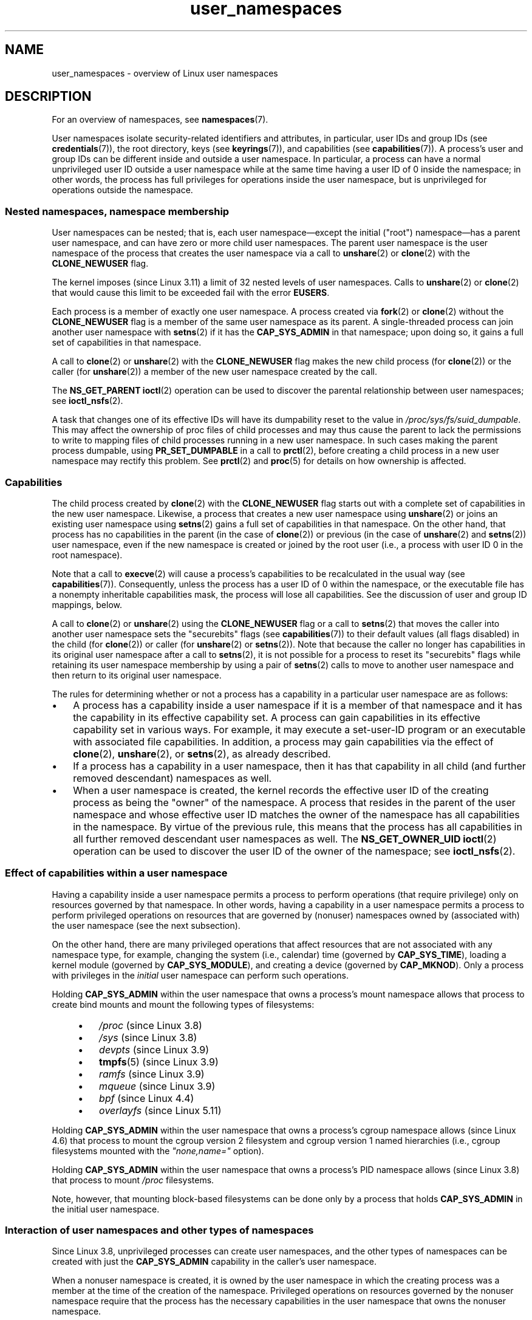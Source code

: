 .\" Copyright (c) 2013, 2014 by Michael Kerrisk <mtk.manpages@gmail.com>
.\" and Copyright (c) 2012, 2014 by Eric W. Biederman <ebiederm@xmission.com>
.\"
.\" SPDX-License-Identifier: Linux-man-pages-copyleft
.\"
.TH user_namespaces 7 (date) "Linux man-pages (unreleased)"
.SH NAME
user_namespaces \- overview of Linux user namespaces
.SH DESCRIPTION
For an overview of namespaces, see
.BR namespaces (7).
.P
User namespaces isolate security-related identifiers and attributes,
in particular,
user IDs and group IDs (see
.BR credentials (7)),
the root directory,
keys (see
.BR keyrings (7)),
.\" FIXME: This page says very little about the interaction
.\" of user namespaces and keys. Add something on this topic.
and capabilities (see
.BR capabilities (7)).
A process's user and group IDs can be different
inside and outside a user namespace.
In particular,
a process can have a normal unprivileged user ID outside a user namespace
while at the same time having a user ID of 0 inside the namespace;
in other words,
the process has full privileges for operations inside the user namespace,
but is unprivileged for operations outside the namespace.
.\"
.\" ============================================================
.\"
.SS Nested namespaces, namespace membership
User namespaces can be nested;
that is, each user namespace\[em]except the initial ("root")
namespace\[em]has a parent user namespace,
and can have zero or more child user namespaces.
The parent user namespace is the user namespace
of the process that creates the user namespace via a call to
.BR unshare (2)
or
.BR clone (2)
with the
.B CLONE_NEWUSER
flag.
.P
The kernel imposes (since Linux 3.11) a limit of 32 nested levels of
.\" commit 8742f229b635bf1c1c84a3dfe5e47c814c20b5c8
user namespaces.
.\" FIXME Explain the rationale for this limit. (What is the rationale?)
Calls to
.BR unshare (2)
or
.BR clone (2)
that would cause this limit to be exceeded fail with the error
.BR EUSERS .
.P
Each process is a member of exactly one user namespace.
A process created via
.BR fork (2)
or
.BR clone (2)
without the
.B CLONE_NEWUSER
flag is a member of the same user namespace as its parent.
A single-threaded process can join another user namespace with
.BR setns (2)
if it has the
.B CAP_SYS_ADMIN
in that namespace;
upon doing so, it gains a full set of capabilities in that namespace.
.P
A call to
.BR clone (2)
or
.BR unshare (2)
with the
.B CLONE_NEWUSER
flag makes the new child process (for
.BR clone (2))
or the caller (for
.BR unshare (2))
a member of the new user namespace created by the call.
.P
The
.B NS_GET_PARENT
.BR ioctl (2)
operation can be used to discover the parental relationship
between user namespaces; see
.BR ioctl_nsfs (2).
.P
A task that changes one of its effective IDs
will have its dumpability reset to the value in
.IR /proc/sys/fs/suid_dumpable .
This may affect the ownership of proc files of child processes
and may thus cause the parent to lack the permissions
to write to mapping files of child processes running in a new user namespace.
In such cases making the parent process dumpable, using
.B PR_SET_DUMPABLE
in a call to
.BR prctl (2),
before creating a child process in a new user namespace
may rectify this problem.
See
.BR prctl (2)
and
.BR proc (5)
for details on how ownership is affected.
.\"
.\" ============================================================
.\"
.SS Capabilities
The child process created by
.BR clone (2)
with the
.B CLONE_NEWUSER
flag starts out with a complete set
of capabilities in the new user namespace.
Likewise, a process that creates a new user namespace using
.BR unshare (2)
or joins an existing user namespace using
.BR setns (2)
gains a full set of capabilities in that namespace.
On the other hand,
that process has no capabilities in the parent (in the case of
.BR clone (2))
or previous (in the case of
.BR unshare (2)
and
.BR setns (2))
user namespace,
even if the new namespace is created or joined by the root user
(i.e., a process with user ID 0 in the root namespace).
.P
Note that a call to
.BR execve (2)
will cause a process's capabilities to be recalculated in the usual way (see
.BR capabilities (7)).
Consequently,
unless the process has a user ID of 0 within the namespace,
or the executable file has a nonempty inheritable capabilities mask,
the process will lose all capabilities.
See the discussion of user and group ID mappings, below.
.P
A call to
.BR clone (2)
or
.BR unshare (2)
using the
.B CLONE_NEWUSER
flag
or a call to
.BR setns (2)
that moves the caller into another user namespace
sets the "securebits" flags
(see
.BR capabilities (7))
to their default values (all flags disabled) in the child (for
.BR clone (2))
or caller (for
.BR unshare (2)
or
.BR setns (2)).
Note that because the caller no longer has capabilities
in its original user namespace after a call to
.BR setns (2),
it is not possible for a process to reset its "securebits" flags while
retaining its user namespace membership by using a pair of
.BR setns (2)
calls to move to another user namespace and then return to
its original user namespace.
.P
The rules for determining whether or not a process has a capability
in a particular user namespace are as follows:
.IP \[bu] 3
A process has a capability inside a user namespace
if it is a member of that namespace and
it has the capability in its effective capability set.
A process can gain capabilities in its effective capability
set in various ways.
For example, it may execute a set-user-ID program or an
executable with associated file capabilities.
In addition,
a process may gain capabilities via the effect of
.BR clone (2),
.BR unshare (2),
or
.BR setns (2),
as already described.
.\" In the 3.8 sources, see security/commoncap.c::cap_capable():
.IP \[bu]
If a process has a capability in a user namespace,
then it has that capability in all child (and further removed descendant)
namespaces as well.
.IP \[bu]
.\" * The owner of the user namespace in the parent of the
.\" * user namespace has all caps.
When a user namespace is created, the kernel records the effective
user ID of the creating process as being the "owner" of the namespace.
.\" (and likewise associates the effective group ID of the creating process
.\" with the namespace).
A process that resides
in the parent of the user namespace
.\" See kernel commit 520d9eabce18edfef76a60b7b839d54facafe1f9 for a fix
.\" on this point
and whose effective user ID matches the owner of the namespace
has all capabilities in the namespace.
.\"     This includes the case where the process executes a set-user-ID
.\"     program that confers the effective UID of the creator of the namespace.
By virtue of the previous rule,
this means that the process has all capabilities in all
further removed descendant user namespaces as well.
The
.B NS_GET_OWNER_UID
.BR ioctl (2)
operation can be used to discover the user ID of the owner of the namespace;
see
.BR ioctl_nsfs (2).
.\"
.\" ============================================================
.\"
.SS Effect of capabilities within a user namespace
Having a capability inside a user namespace
permits a process to perform operations (that require privilege)
only on resources governed by that namespace.
In other words, having a capability in a user namespace permits a process
to perform privileged operations on resources that are governed by (nonuser)
namespaces owned by (associated with) the user namespace
(see the next subsection).
.P
On the other hand, there are many privileged operations that affect
resources that are not associated with any namespace type,
for example, changing the system (i.e., calendar) time (governed by
.BR CAP_SYS_TIME ),
loading a kernel module (governed by
.BR CAP_SYS_MODULE ),
and creating a device (governed by
.BR CAP_MKNOD ).
Only a process with privileges in the
.I initial
user namespace can perform such operations.
.P
Holding
.B CAP_SYS_ADMIN
within the user namespace that owns a process's mount namespace
allows that process to create bind mounts
and mount the following types of filesystems:
.\" fs_flags = FS_USERNS_MOUNT in kernel sources
.P
.RS 4
.PD 0
.IP \[bu] 3
.I /proc
(since Linux 3.8)
.IP \[bu]
.I /sys
(since Linux 3.8)
.IP \[bu]
.I devpts
(since Linux 3.9)
.IP \[bu]
.BR tmpfs (5)
(since Linux 3.9)
.IP \[bu]
.I ramfs
(since Linux 3.9)
.IP \[bu]
.I mqueue
(since Linux 3.9)
.IP \[bu]
.I bpf
.\" commit b2197755b2633e164a439682fb05a9b5ea48f706
(since Linux 4.4)
.IP \[bu]
.I overlayfs
.\" commit 92dbc9dedccb9759c7f9f2f0ae6242396376988f
.\" commit 4cb2c00c43b3fe88b32f29df4f76da1b92c33224
(since Linux 5.11)
.PD
.RE
.P
Holding
.B CAP_SYS_ADMIN
within the user namespace that owns a process's cgroup namespace
allows (since Linux 4.6)
that process to mount the cgroup version 2 filesystem and
cgroup version 1 named hierarchies
(i.e., cgroup filesystems mounted with the
.I \[dq]none,name=\[dq]
option).
.P
Holding
.B CAP_SYS_ADMIN
within the user namespace that owns a process's PID namespace
allows (since Linux 3.8)
that process to mount
.I /proc
filesystems.
.P
Note, however, that mounting block-based filesystems can be done
only by a process that holds
.B CAP_SYS_ADMIN
in the initial user namespace.
.\"
.\" ============================================================
.\"
.SS Interaction of user namespaces and other types of namespaces
Since Linux 3.8,
unprivileged processes can create user namespaces,
and the other types of namespaces can be created with just the
.B CAP_SYS_ADMIN
capability in the caller's user namespace.
.P
When a nonuser namespace is created,
it is owned by the user namespace in which the creating process
was a member at the time of the creation of the namespace.
Privileged operations on resources governed by the nonuser namespace
require that the process has the necessary capabilities
in the user namespace that owns the nonuser namespace.
.P
If
.B CLONE_NEWUSER
is specified along with other
.B CLONE_NEW*
flags in a single
.BR clone (2)
or
.BR unshare (2)
call, the user namespace is guaranteed to be created first,
giving the child
.RB ( clone (2))
or caller
.RB ( unshare (2))
privileges over the remaining namespaces created by the call.
Thus, it is possible for an unprivileged caller to specify this combination
of flags.
.P
When a new namespace (other than a user namespace) is created via
.BR clone (2)
or
.BR unshare (2),
the kernel records the user namespace of the creating process as the owner of
the new namespace.
(This association can't be changed.)
When a process in the new namespace subsequently performs
privileged operations that operate on global
resources isolated by the namespace,
the permission checks are performed according to the process's capabilities
in the user namespace that the kernel associated with the new namespace.
For example, suppose that a process attempts to change the hostname
.RB ( sethostname (2)),
a resource governed by the UTS namespace.
In this case,
the kernel will determine which user namespace owns
the process's UTS namespace, and check whether the process has the
required capability
.RB ( CAP_SYS_ADMIN )
in that user namespace.
.P
The
.B NS_GET_USERNS
.BR ioctl (2)
operation can be used to discover the user namespace
that owns a nonuser namespace; see
.BR ioctl_nsfs (2).
.\"
.\" ============================================================
.\"
.SS User and group ID mappings: uid_map and gid_map
When a user namespace is created,
it starts out without a mapping of user IDs (group IDs)
to the parent user namespace.
The
.IR /proc/ pid /uid_map
and
.IR /proc/ pid /gid_map
files (available since Linux 3.5)
.\" commit 22d917d80e842829d0ca0a561967d728eb1d6303
expose the mappings for user and group IDs
inside the user namespace for the process
.IR pid .
These files can be read to view the mappings in a user namespace and
written to (once) to define the mappings.
.P
The description in the following paragraphs explains the details for
.IR uid_map ;
.I gid_map
is exactly the same,
but each instance of "user ID" is replaced by "group ID".
.P
The
.I uid_map
file exposes the mapping of user IDs from the user namespace
of the process
.I pid
to the user namespace of the process that opened
.I uid_map
(but see a qualification to this point below).
In other words, processes that are in different user namespaces
will potentially see different values when reading from a particular
.I uid_map
file, depending on the user ID mappings for the user namespaces
of the reading processes.
.P
Each line in the
.I uid_map
file specifies a 1-to-1 mapping of a range of contiguous
user IDs between two user namespaces.
(When a user namespace is first created, this file is empty.)
The specification in each line takes the form of
three numbers delimited by white space.
The first two numbers specify the starting user ID in
each of the two user namespaces.
The third number specifies the size of the mapped range.
In detail, the fields are interpreted as follows:
.IP (1) 5
The start of the range of user IDs in
the user namespace of the process
.IR pid .
.IP (2)
The start of the range of user
IDs to which the user IDs specified by field one map.
How field two is interpreted depends on whether the process that opened
.I uid_map
and the process
.I pid
are in the same user namespace, as follows:
.RS
.IP (a) 5
If the two processes are in different user namespaces:
field two is the start of a range of
user IDs in the user namespace of the process that opened
.IR uid_map .
.IP (b)
If the two processes are in the same user namespace:
field two is the start of the range of
user IDs in the parent user namespace of the process
.IR pid .
This case enables the opener of
.I uid_map
(the common case here is opening
.IR /proc/self/uid_map )
to see the mapping of user IDs into the user namespace of the process
that created this user namespace.
.RE
.IP (3)
The size of the range of user IDs that is mapped between the two
user namespaces.
.P
System calls that return user IDs (group IDs)\[em]for example,
.BR getuid (2),
.BR getgid (2),
and the credential fields in the structure returned by
.BR stat (2)\[em]return
the user ID (group ID) mapped into the caller's user namespace.
.P
When a process accesses a file, its user and group IDs
are mapped into the initial user namespace for the purpose of permission
checking and assigning IDs when creating a file.
When a process retrieves file user and group IDs via
.BR stat (2),
the IDs are mapped in the opposite direction,
to produce values relative to the process user and group ID mappings.
.P
The initial user namespace has no parent namespace,
but, for consistency, the kernel provides dummy user and group
ID mapping files for this namespace.
Looking at the
.I uid_map
file
.RI ( gid_map
is the same) from a shell in the initial namespace shows:
.P
.in +4n
.EX
.RB $ " cat /proc/$$/uid_map" ;
         0          0 4294967295
.EE
.in
.P
This mapping tells us
that the range starting at user ID 0 in this namespace
maps to a range starting at 0 in the (nonexistent) parent namespace,
and the size of the range is the largest 32-bit unsigned integer.
This leaves 4294967295 (the 32-bit signed \-1 value) unmapped.
This is deliberate:
.I (uid_t)\~\-1
is used in several interfaces (e.g.,
.BR setreuid (2))
as a way to specify "no user ID".
Leaving
.I (uid_t)\~\-1
unmapped and unusable guarantees that there will be no
confusion when using these interfaces.
.\"
.\" ============================================================
.\"
.SS Defining user and group ID mappings: writing to uid_map and gid_map
After the creation of a new user namespace, the
.I uid_map
file of
.I one
of the processes in the namespace may be written to
.I once
to define the mapping of user IDs in the new user namespace.
An attempt to write more than once to a
.I uid_map
file in a user namespace fails with the error
.BR EPERM .
Similar rules apply for
.I gid_map
files.
.P
The lines written to
.I uid_map
.RI ( gid_map )
must conform to the following validity rules:
.IP \[bu] 3
The three fields must be valid numbers,
and the last field must be greater than 0.
.IP \[bu]
Lines are terminated by newline characters.
.IP \[bu]
There is a limit on the number of lines in the file.
In Linux 4.14 and earlier, this limit was (arbitrarily)
.\" 5*12-byte records could fit in a 64B cache line
set at 5 lines.
Since Linux 4.15,
.\" commit 6397fac4915ab3002dc15aae751455da1a852f25
the limit is 340 lines.
In addition, the number of bytes written to
the file must be less than the system page size,
and the write must be performed at the start of the file (i.e.,
.BR lseek (2)
and
.BR pwrite (2)
can't be used to write to nonzero offsets in the file).
.IP \[bu]
The range of user IDs (group IDs)
specified in each line cannot overlap with the ranges
in any other lines.
In the initial implementation (Linux 3.8), this requirement was
satisfied by a simplistic implementation that imposed the further
requirement that
the values in both field 1 and field 2 of successive lines must be
in ascending numerical order,
which prevented some otherwise valid maps from being created.
Linux 3.9 and later
.\" commit 0bd14b4fd72afd5df41e9fd59f356740f22fceba
fix this limitation, allowing any valid set of nonoverlapping maps.
.IP \[bu]
At least one line must be written to the file.
.P
Writes that violate the above rules fail with the error
.BR EINVAL .
.P
In order for a process to write to the
.IR /proc/ pid /uid_map
.RI ( /proc/ pid /gid_map )
file, all of the following permission requirements must be met:
.IP \[bu] 3
The writing process must have the
.B CAP_SETUID
.RB ( CAP_SETGID )
capability in the user namespace of the process
.IR pid .
.IP \[bu]
The writing process must either be in the user namespace of the process
.I pid
or be in the parent user namespace of the process
.IR pid .
.IP \[bu]
The mapped user IDs (group IDs) must in turn have a mapping
in the parent user namespace.
.IP \[bu]
If updating
.IR /proc/ pid /uid_map
to create a mapping that maps UID 0 in the parent namespace,
then one of the following must be true:
.RS
.IP (a) 5
if writing process is in the parent user namespace,
then it must have the
.B CAP_SETFCAP
capability in that user namespace; or
.IP (b)
if the writing process is in the child user namespace,
then the process that created the user namespace must have had the
.B CAP_SETFCAP
capability when the namespace was created.
.RE
.IP
This rule has been in place since
.\" commit db2e718a47984b9d71ed890eb2ea36ecf150de18
Linux 5.12.
It eliminates an earlier security bug whereby
a UID 0 process that lacks the
.B CAP_SETFCAP
capability,
which is needed to create a binary with namespaced file capabilities
(as described in
.BR capabilities (7)),
could nevertheless create such a binary,
by the following steps:
.RS
.IP (1) 5
Create a new user namespace with the identity mapping
(i.e., UID 0 in the new user namespace maps to UID 0 in the parent namespace),
so that UID 0 in both namespaces is equivalent to the same root user ID.
.IP (2)
Since the child process has the
.B CAP_SETFCAP
capability, it could create a binary with namespaced file capabilities
that would then be effective in the parent user namespace
(because the root user IDs are the same in the two namespaces).
.RE
.IP \[bu]
One of the following two cases applies:
.RS
.IP (a) 5
.I Either
the writing process has the
.B CAP_SETUID
.RB ( CAP_SETGID )
capability in the
.I parent
user namespace.
.RS
.IP \[bu] 3
No further restrictions apply:
the process can make mappings to arbitrary user IDs (group IDs)
in the parent user namespace.
.RE
.IP (b)
.I Or
otherwise all of the following restrictions apply:
.RS
.IP \[bu] 3
The data written to
.I uid_map
.RI ( gid_map )
must consist of a single line that maps
the writing process's effective user ID
(group ID) in the parent user namespace to a user ID (group ID)
in the user namespace.
.IP \[bu]
The writing process must have the same effective user ID as the process
that created the user namespace.
.IP \[bu]
In the case of
.IR gid_map ,
use of the
.BR setgroups (2)
system call must first be denied by writing
.RI \[dq] deny \[dq]
to the
.IR /proc/ pid /setgroups
file (see below) before writing to
.IR gid_map .
.RE
.RE
.P
Writes that violate the above rules fail with the error
.BR EPERM .
.\"
.\" ============================================================
.\"
.SS Project ID mappings: projid_map
Similarly to user and group ID mappings,
it is possible to create project ID mappings for a user namespace.
(Project IDs are used for disk quotas; see
.BR setquota (8)
and
.BR quotactl (2).)
.P
Project ID mappings are defined by writing to the
.IR /proc/ pid /projid_map
file (present since
.\" commit f76d207a66c3a53defea67e7d36c3eb1b7d6d61d
Linux 3.7).
.P
The validity rules for writing to the
.IR /proc/ pid /projid_map
file are as for writing to the
.I uid_map
file; violation of these rules causes
.BR write (2)
to fail with the error
.BR EINVAL .
.P
The permission rules for writing to the
.IR /proc/ pid /projid_map
file are as follows:
.IP \[bu] 3
The writing process must either be in the user namespace of the process
.I pid
or be in the parent user namespace of the process
.IR pid .
.IP \[bu]
The mapped project IDs must in turn have a mapping
in the parent user namespace.
.P
Violation of these rules causes
.BR write (2)
to fail with the error
.BR EPERM .
.\"
.\" ============================================================
.\"
.SS Interaction with system calls that change process UIDs or GIDs
In a user namespace where the
.I uid_map
file has not been written, the system calls that change user IDs will fail.
Similarly, if the
.I gid_map
file has not been written, the system calls that change group IDs will fail.
After the
.I uid_map
and
.I gid_map
files have been written, only the mapped values may be used in
system calls that change user and group IDs.
.P
For user IDs, the relevant system calls include
.BR setuid (2),
.BR setfsuid (2),
.BR setreuid (2),
and
.BR setresuid (2).
For group IDs, the relevant system calls include
.BR setgid (2),
.BR setfsgid (2),
.BR setregid (2),
.BR setresgid (2),
and
.BR setgroups (2).
.P
Writing
.RI \[dq] deny \[dq]
to the
.IR /proc/ pid /setgroups
file before writing to
.IR /proc/ pid /gid_map
.\" Things changed in Linux 3.19
.\" commit 9cc46516ddf497ea16e8d7cb986ae03a0f6b92f8
.\" commit 66d2f338ee4c449396b6f99f5e75cd18eb6df272
.\" http://lwn.net/Articles/626665/
will permanently disable
.BR setgroups (2)
in a user namespace and allow writing to
.IR /proc/ pid /gid_map
without having the
.B CAP_SETGID
capability in the parent user namespace.
.\"
.\" ============================================================
.\"
.SS The \f[I]/proc/\f[]pid\f[I]/setgroups\f[] file
.\"
.\" commit 9cc46516ddf497ea16e8d7cb986ae03a0f6b92f8
.\" commit 66d2f338ee4c449396b6f99f5e75cd18eb6df272
.\" http://lwn.net/Articles/626665/
.\" http://web.nvd.nist.gov/view/vuln/detail?vulnId=CVE-2014-8989
.\"
The
.IR /proc/ pid /setgroups
file displays the string
.RI \[dq] allow \[dq]
if processes in the user namespace that contains the process
.I pid
are permitted to employ the
.BR setgroups (2)
system call; it displays
.RI \[dq] deny \[dq]
if
.BR setgroups (2)
is not permitted in that user namespace.
Note that regardless of the value in the
.IR /proc/ pid /setgroups
file (and regardless of the process's capabilities), calls to
.BR setgroups (2)
are also not permitted if
.IR /proc/ pid /gid_map
has not yet been set.
.P
A privileged process (one with the
.B CAP_SYS_ADMIN
capability in the namespace) may write either of the strings
.RI \[dq] allow \[dq]
or
.RI \[dq] deny \[dq]
to this file
.I before
writing a group ID mapping
for this user namespace to the file
.IR /proc/ pid /gid_map .
Writing the string
.RI \[dq] deny \[dq]
prevents any process in the user namespace from employing
.BR setgroups (2).
.P
The essence of the restrictions described in the preceding
paragraph is that it is permitted to write to
.IR /proc/ pid /setgroups
only so long as calling
.BR setgroups (2)
is disallowed because
.IR /proc/ pid /gid_map
has not been set.
This ensures that a process cannot transition from a state where
.BR setgroups (2)
is allowed to a state where
.BR setgroups (2)
is denied;
a process can transition only from
.BR setgroups (2)
being disallowed to
.BR setgroups (2)
being allowed.
.P
The default value of this file in the initial user namespace is
.RI \[dq] allow \[dq].
.P
Once
.IR /proc/ pid /gid_map
has been written to
(which has the effect of enabling
.BR setgroups (2)
in the user namespace),
it is no longer possible to disallow
.BR setgroups (2)
by writing
.RI \[dq] deny \[dq]
to
.IR /proc/ pid /setgroups
(the write fails with the error
.BR EPERM ).
.P
A child user namespace inherits the
.IR /proc/ pid /setgroups
setting from its parent.
.P
If the
.I setgroups
file has the value
.RI \[dq] deny \[dq],
then the
.BR setgroups (2)
system call can't subsequently be reenabled (by writing
.RI \[dq] allow \[dq]
to the file) in this user namespace.
(Attempts to do so fail with the error
.BR EPERM .)
This restriction also propagates down to all child user namespaces of
this user namespace.
.P
The
.IR /proc/ pid /setgroups
file was added in Linux 3.19,
but was backported to many earlier stable kernel series,
because it addresses a security issue.
The issue concerned files with permissions such as "rwx\-\-\-rwx".
Such files give fewer permissions to "group" than they do to "other".
This means that dropping groups using
.BR setgroups (2)
might allow a process file access that it did not formerly have.
Before the existence of user namespaces this was not a concern,
since only a privileged process (one with the
.B CAP_SETGID
capability) could call
.BR setgroups (2).
However, with the introduction of user namespaces,
it became possible for an unprivileged process to create
a new namespace in which the user had all privileges.
This then allowed formerly unprivileged
users to drop groups and thus gain file access
that they did not previously have.
The
.IR /proc/ pid /setgroups
file was added to address this security issue,
by denying any pathway for an unprivileged process to drop groups with
.BR setgroups (2).
.\"
.\" /proc/PID/setgroups
.\"	[allow == setgroups() is allowed, "deny" == setgroups() is disallowed]
.\"	* Can write if have CAP_SYS_ADMIN in NS
.\"	* Must write BEFORE writing to /proc/PID/gid_map
.\"
.\" setgroups()
.\"	* Must already have written to gid_map
.\"	* /proc/PID/setgroups must be "allow"
.\"
.\" /proc/PID/gid_map -- writing
.\"	* Must already have written "deny" to /proc/PID/setgroups
.\"
.\" ============================================================
.\"
.SS Unmapped user and group IDs
There are various places where an unmapped user ID (group ID)
may be exposed to user space.
For example, the first process in a new user namespace may call
.BR getuid (2)
before a user ID mapping has been defined for the namespace.
In most such cases, an unmapped user ID is converted
.\" from_kuid_munged(), from_kgid_munged()
to the overflow user ID (group ID);
the default value for the overflow user ID (group ID) is 65534.
See the descriptions of
.I /proc/sys/kernel/overflowuid
and
.I /proc/sys/kernel/overflowgid
in
.BR proc (5).
.P
The cases where unmapped IDs are mapped in this fashion include
system calls that return user IDs
.RB ( getuid (2),
.BR getgid (2),
and similar),
credentials passed over a UNIX domain socket,
.\" also SO_PEERCRED
credentials returned by
.BR stat (2),
.BR waitid (2),
and the System V IPC "ctl"
.B IPC_STAT
operations,
credentials exposed by
.IR /proc/ pid /status
and the files in
.IR /proc/sysvipc/* ,
credentials returned via the
.I si_uid
field in the
.I siginfo_t
received with a signal (see
.BR sigaction (2)),
credentials written to the process accounting file (see
.BR acct (5)),
and credentials returned with POSIX message queue notifications (see
.BR mq_notify (3)).
.P
There is one notable case where unmapped user and group IDs are
.I not
.\" from_kuid(), from_kgid()
.\" Also F_GETOWNER_UIDS is an exception
converted to the corresponding overflow ID value.
When viewing a
.I uid_map
or
.I gid_map
file in which there is no mapping for the second field,
that field is displayed as 4294967295 (\-1 as an unsigned integer).
.\"
.\" ============================================================
.\"
.SS Accessing files
In order to determine permissions when an unprivileged process accesses a file,
the process credentials (UID, GID) and the file credentials
are in effect mapped back to what they would be in
the initial user namespace and then compared to determine
the permissions that the process has on the file.
The same is also true of other objects that employ the credentials plus
permissions mask accessibility model, such as System V IPC objects.
.\"
.\" ============================================================
.\"
.SS Operation of file-related capabilities
Certain capabilities allow a process to bypass various
kernel-enforced restrictions when performing operations on
files owned by other users or groups.
These capabilities are:
.BR CAP_CHOWN ,
.BR CAP_DAC_OVERRIDE ,
.BR CAP_DAC_READ_SEARCH ,
.BR CAP_FOWNER ,
and
.BR CAP_FSETID .
.P
Within a user namespace,
these capabilities allow a process to bypass the rules
if the process has the relevant capability over the file,
meaning that:
.IP \[bu] 3
the process has the relevant effective capability in its user namespace; and
.IP \[bu]
the file's user ID and group ID both have valid mappings
in the user namespace.
.P
The
.B CAP_FOWNER
capability is treated somewhat exceptionally:
.\" These are the checks performed by the kernel function
.\" inode_owner_or_capable(). There is one exception to the exception:
.\" overriding the directory sticky permission bit requires that
.\" the file has a valid mapping for both its UID and GID.
it allows a process to bypass the corresponding rules so long as
at least the file's user ID has a mapping in the user namespace
(i.e., the file's group ID does not need to have a valid mapping).
.\"
.\" ============================================================
.\"
.SS Set-user-ID and set-group-ID programs
When a process inside a user namespace executes
a set-user-ID (set-group-ID) program,
the process's effective user (group) ID inside the namespace is changed
to whatever value is mapped for the user (group) ID of the file.
However, if either the user
.I or
the group ID of the file has no mapping inside the namespace,
the set-user-ID (set-group-ID) bit is silently ignored:
the new program is executed,
but the process's effective user (group) ID is left unchanged.
(This mirrors the semantics of executing a set-user-ID or set-group-ID
program that resides on a filesystem that was mounted with the
.B MS_NOSUID
flag, as described in
.BR mount (2).)
.\"
.\" ============================================================
.\"
.SS Miscellaneous
When a process's user and group IDs are passed over a UNIX domain socket
to a process in a different user namespace (see the description of
.B SCM_CREDENTIALS
in
.BR unix (7)),
they are translated into the corresponding values as per the
receiving process's user and group ID mappings.
.\"
.SH STANDARDS
Linux.
.\"
.SH NOTES
Over the years, there have been a lot of features that have been added
to the Linux kernel that have been made available only to privileged users
because of their potential to confuse set-user-ID-root applications.
In general, it becomes safe to allow the root user in a user namespace to
use those features because it is impossible, while in a user namespace,
to gain more privilege than the root user of a user namespace has.
.\"
.\" ============================================================
.\"
.SS Global root
The term "global root" is sometimes used as a shorthand for
user ID 0 in the initial user namespace.
.\"
.\" ============================================================
.\"
.SS Availability
Use of user namespaces requires a kernel that is configured with the
.B CONFIG_USER_NS
option.
User namespaces require support in a range of subsystems across
the kernel.
When an unsupported subsystem is configured into the kernel,
it is not possible to configure user namespaces support.
.P
As at Linux 3.8, most relevant subsystems supported user namespaces,
but a number of filesystems did not have the infrastructure needed
to map user and group IDs between user namespaces.
Linux 3.9 added the required infrastructure support for many of
the remaining unsupported filesystems
(Plan 9 (9P), Andrew File System (AFS), Ceph, CIFS, CODA, NFS, and OCFS2).
Linux 3.12 added support for the last of the unsupported major filesystems,
.\" commit d6970d4b726cea6d7a9bc4120814f95c09571fc3
XFS.
.\"
.SH EXAMPLES
The program below is designed to allow experimenting with
user namespaces, as well as other types of namespaces.
It creates namespaces as specified by command-line options and then executes
a command inside those namespaces.
The comments and
.IR usage ()
function inside the program provide a full explanation of the program.
The following shell session demonstrates its use.
.P
First, we look at the run-time environment:
.P
.in +4n
.EX
.RB $ " uname \-rs" ";     # Need Linux 3.8 or later"
Linux 3.8.0
.RB $ " id \-u" ";         # Running as unprivileged user"
1000
.RB $ " id \-g" ;
1000
.EE
.in
.P
Now start a new shell in new user
.RI ( \-U ),
mount
.RI ( \-m ),
and PID
.RI ( \-p )
namespaces, with user ID
.RI ( \-M )
and group ID
.RI ( \-G )
1000 mapped to 0 inside the user namespace:
.P
.in +4n
.EX
.RB $ " ./userns_child_exec \-p \-m \-U \-M \[aq]0 1000 1\[aq] \-G \[aq]0 1000 1\[aq] bash" ;
.EE
.in
.P
The shell has PID 1, because it is the first process in the new
PID namespace:
.P
.in +4n
.EX
.RB bash$ " echo $$" ;
1
.EE
.in
.P
Mounting a new
.I /proc
filesystem and listing all of the processes visible
in the new PID namespace shows that the shell can't see
any processes outside the PID namespace:
.P
.in +4n
.EX
.RB bash$ " mount \-t proc proc /proc" ;
.RB bash$ " ps ax" ;
  PID TTY      STAT   TIME COMMAND
    1 pts/3    S      0:00 bash
   22 pts/3    R+     0:00 ps ax
.EE
.in
.P
Inside the user namespace, the shell has user and group ID 0,
and a full set of permitted and effective capabilities:
.P
.in +4n
.EX
.RB bash$ " cat /proc/$$/status | egrep \[aq]\[ha][UG]id\[aq]" ;
Uid:	0	0	0	0
Gid:	0	0	0	0
.RB bash$ " cat /proc/$$/status | egrep \[aq]\[ha]Cap(Prm|Inh|Eff)\[aq]" ;
CapInh:	0000000000000000
CapPrm:	0000001fffffffff
CapEff:	0000001fffffffff
.EE
.in
.SS Program source
\&
.EX
/* userns_child_exec.c
\&
   Licensed under GNU General Public License v2 or later
\&
   Create a child process that executes a shell command in new
   namespace(s); allow UID and GID mappings to be specified when
   creating a user namespace.
*/
#define _GNU_SOURCE
#include <err.h>
#include <sched.h>
#include <unistd.h>
#include <stdint.h>
#include <stdlib.h>
#include <sys/wait.h>
#include <signal.h>
#include <fcntl.h>
#include <stdio.h>
#include <string.h>
#include <limits.h>
#include <errno.h>
\&
struct child_args {
    char **argv;        /* Command to be executed by child, with args */
    int    pipe_fd[2];  /* Pipe used to synchronize parent and child */
};
\&
static int verbose;
\&
static void
usage(char *pname)
{
    fprintf(stderr, "Usage: %s [options] cmd [arg...]\[rs]n\[rs]n", pname);
    fprintf(stderr, "Create a child process that executes a shell "
            "command in a new user namespace,\[rs]n"
            "and possibly also other new namespace(s).\[rs]n\[rs]n");
    fprintf(stderr, "Options can be:\[rs]n\[rs]n");
#define fpe(str) fprintf(stderr, "    %s", str);
    fpe("\-i          New IPC namespace\[rs]n");
    fpe("\-m          New mount namespace\[rs]n");
    fpe("\-n          New network namespace\[rs]n");
    fpe("\-p          New PID namespace\[rs]n");
    fpe("\-u          New UTS namespace\[rs]n");
    fpe("\-U          New user namespace\[rs]n");
    fpe("\-M uid_map  Specify UID map for user namespace\[rs]n");
    fpe("\-G gid_map  Specify GID map for user namespace\[rs]n");
    fpe("\-z          Map user\[aq]s UID and GID to 0 in user namespace\[rs]n");
    fpe("            (equivalent to: \-M \[aq]0 <uid> 1\[aq] \-G \[aq]0 <gid> 1\[aq])\[rs]n");
    fpe("\-v          Display verbose messages\[rs]n");
    fpe("\[rs]n");
    fpe("If \-z, \-M, or \-G is specified, \-U is required.\[rs]n");
    fpe("It is not permitted to specify both \-z and either \-M or \-G.\[rs]n");
    fpe("\[rs]n");
    fpe("Map strings for \-M and \-G consist of records of the form:\[rs]n");
    fpe("\[rs]n");
    fpe("    ID\-inside\-ns   ID\-outside\-ns   size\[rs]n");
    fpe("\[rs]n");
    fpe("A map string can contain multiple records, separated"
        " by commas;\[rs]n");
    fpe("the commas are replaced by newlines before writing"
        " to map files.\[rs]n");
\&
    exit(EXIT_FAILURE);
}
\&
/* Update the mapping file \[aq]map_file\[aq], with the value provided in
   \[aq]mapping\[aq], a string that defines a UID or GID mapping. A UID or
   GID mapping consists of one or more newline\-delimited records
   of the form:
\&
       ID_inside\-ns    ID\-outside\-ns   size
\&
   Requiring the user to supply a string that contains newlines is
   of course inconvenient for command\-line use. Thus, we permit the
   use of commas to delimit records in this string, and replace them
   with newlines before writing the string to the file. */
\&
static void
update_map(char *mapping, char *map_file)
{
    int fd;
    size_t map_len;     /* Length of \[aq]mapping\[aq] */
\&
    /* Replace commas in mapping string with newlines. */
\&
    map_len = strlen(mapping);
    for (size_t j = 0; j < map_len; j++)
        if (mapping[j] == \[aq],\[aq])
            mapping[j] = \[aq]\[rs]n\[aq];
\&
    fd = open(map_file, O_RDWR);
    if (fd == \-1) {
        fprintf(stderr, "ERROR: open %s: %s\[rs]n", map_file,
                strerror(errno));
        exit(EXIT_FAILURE);
    }
\&
    if (write(fd, mapping, map_len) != map_len) {
        fprintf(stderr, "ERROR: write %s: %s\[rs]n", map_file,
                strerror(errno));
        exit(EXIT_FAILURE);
    }
\&
    close(fd);
}
\&
/* Linux 3.19 made a change in the handling of setgroups(2) and
   the \[aq]gid_map\[aq] file to address a security issue.  The issue
   allowed *unprivileged* users to employ user namespaces in
   order to drop groups.  The upshot of the 3.19 changes is that
   in order to update the \[aq]gid_maps\[aq] file, use of the setgroups()
   system call in this user namespace must first be disabled by
   writing "deny" to one of the /proc/PID/setgroups files for
   this namespace.  That is the purpose of the following function.  */
\&
static void
proc_setgroups_write(pid_t child_pid, char *str)
{
    char setgroups_path[PATH_MAX];
    int fd;
\&
    snprintf(setgroups_path, PATH_MAX, "/proc/%jd/setgroups",
            (intmax_t) child_pid);
\&
    fd = open(setgroups_path, O_RDWR);
    if (fd == \-1) {
\&
        /* We may be on a system that doesn\[aq]t support
           /proc/PID/setgroups. In that case, the file won\[aq]t exist,
           and the system won\[aq]t impose the restrictions that Linux 3.19
           added. That\[aq]s fine: we don\[aq]t need to do anything in order
           to permit \[aq]gid_map\[aq] to be updated.
\&
           However, if the error from open() was something other than
           the ENOENT error that is expected for that case,  let the
           user know. */
\&
        if (errno != ENOENT)
            fprintf(stderr, "ERROR: open %s: %s\[rs]n", setgroups_path,
                strerror(errno));
        return;
    }
\&
    if (write(fd, str, strlen(str)) == \-1)
        fprintf(stderr, "ERROR: write %s: %s\[rs]n", setgroups_path,
            strerror(errno));
\&
    close(fd);
}
\&
static int              /* Start function for cloned child */
childFunc(void *arg)
{
    struct child_args *args = arg;
    char ch;
\&
    /* Wait until the parent has updated the UID and GID mappings.
       See the comment in main(). We wait for end of file on a
       pipe that will be closed by the parent process once it has
       updated the mappings. */
\&
    close(args\->pipe_fd[1]);    /* Close our descriptor for the write
                                   end of the pipe so that we see EOF
                                   when parent closes its descriptor. */
    if (read(args\->pipe_fd[0], &ch, 1) != 0) {
        fprintf(stderr,
                "Failure in child: read from pipe returned != 0\[rs]n");
        exit(EXIT_FAILURE);
    }
\&
    close(args\->pipe_fd[0]);
\&
    /* Execute a shell command. */
\&
    printf("About to exec %s\[rs]n", args\->argv[0]);
    execvp(args\->argv[0], args\->argv);
    err(EXIT_FAILURE, "execvp");
}
\&
#define STACK_SIZE (1024 * 1024)
\&
static char child_stack[STACK_SIZE];    /* Space for child\[aq]s stack */
\&
int
main(int argc, char *argv[])
{
    int flags, opt, map_zero;
    pid_t child_pid;
    struct child_args args;
    char *uid_map, *gid_map;
    const int MAP_BUF_SIZE = 100;
    char map_buf[MAP_BUF_SIZE];
    char map_path[PATH_MAX];
\&
    /* Parse command\-line options. The initial \[aq]+\[aq] character in
       the final getopt() argument prevents GNU\-style permutation
       of command\-line options. That\[aq]s useful, since sometimes
       the \[aq]command\[aq] to be executed by this program itself
       has command\-line options. We don\[aq]t want getopt() to treat
       those as options to this program. */
\&
    flags = 0;
    verbose = 0;
    gid_map = NULL;
    uid_map = NULL;
    map_zero = 0;
    while ((opt = getopt(argc, argv, "+imnpuUM:G:zv")) != \-1) {
        switch (opt) {
        case \[aq]i\[aq]: flags |= CLONE_NEWIPC;        break;
        case \[aq]m\[aq]: flags |= CLONE_NEWNS;         break;
        case \[aq]n\[aq]: flags |= CLONE_NEWNET;        break;
        case \[aq]p\[aq]: flags |= CLONE_NEWPID;        break;
        case \[aq]u\[aq]: flags |= CLONE_NEWUTS;        break;
        case \[aq]v\[aq]: verbose = 1;                  break;
        case \[aq]z\[aq]: map_zero = 1;                 break;
        case \[aq]M\[aq]: uid_map = optarg;             break;
        case \[aq]G\[aq]: gid_map = optarg;             break;
        case \[aq]U\[aq]: flags |= CLONE_NEWUSER;       break;
        default:  usage(argv[0]);
        }
    }
\&
    /* \-M or \-G without \-U is nonsensical */
\&
    if (((uid_map != NULL || gid_map != NULL || map_zero) &&
                !(flags & CLONE_NEWUSER)) ||
            (map_zero && (uid_map != NULL || gid_map != NULL)))
        usage(argv[0]);
\&
    args.argv = &argv[optind];
\&
    /* We use a pipe to synchronize the parent and child, in order to
       ensure that the parent sets the UID and GID maps before the child
       calls execve(). This ensures that the child maintains its
       capabilities during the execve() in the common case where we
       want to map the child\[aq]s effective user ID to 0 in the new user
       namespace. Without this synchronization, the child would lose
       its capabilities if it performed an execve() with nonzero
       user IDs (see the capabilities(7) man page for details of the
       transformation of a process\[aq]s capabilities during execve()). */
\&
    if (pipe(args.pipe_fd) == \-1)
        err(EXIT_FAILURE, "pipe");
\&
    /* Create the child in new namespace(s). */
\&
    child_pid = clone(childFunc, child_stack + STACK_SIZE,
                      flags | SIGCHLD, &args);
    if (child_pid == \-1)
        err(EXIT_FAILURE, "clone");
\&
    /* Parent falls through to here. */
\&
    if (verbose)
        printf("%s: PID of child created by clone() is %jd\[rs]n",
                argv[0], (intmax_t) child_pid);
\&
    /* Update the UID and GID maps in the child. */
\&
    if (uid_map != NULL || map_zero) {
        snprintf(map_path, PATH_MAX, "/proc/%jd/uid_map",
                (intmax_t) child_pid);
        if (map_zero) {
            snprintf(map_buf, MAP_BUF_SIZE, "0 %jd 1",
                    (intmax_t) getuid());
            uid_map = map_buf;
        }
        update_map(uid_map, map_path);
    }
\&
    if (gid_map != NULL || map_zero) {
        proc_setgroups_write(child_pid, "deny");
\&
        snprintf(map_path, PATH_MAX, "/proc/%jd/gid_map",
                (intmax_t) child_pid);
        if (map_zero) {
            snprintf(map_buf, MAP_BUF_SIZE, "0 %ld 1",
                    (intmax_t) getgid());
            gid_map = map_buf;
        }
        update_map(gid_map, map_path);
    }
\&
    /* Close the write end of the pipe, to signal to the child that we
       have updated the UID and GID maps. */
\&
    close(args.pipe_fd[1]);
\&
    if (waitpid(child_pid, NULL, 0) == \-1)      /* Wait for child */
        err(EXIT_FAILURE, "waitpid");
\&
    if (verbose)
        printf("%s: terminating\[rs]n", argv[0]);
\&
    exit(EXIT_SUCCESS);
}
.EE
.SH SEE ALSO
.BR newgidmap (1),      \" From the shadow package
.BR newuidmap (1),      \" From the shadow package
.BR clone (2),
.BR ptrace (2),
.BR setns (2),
.BR unshare (2),
.BR proc (5),
.BR subgid (5),         \" From the shadow package
.BR subuid (5),         \" From the shadow package
.BR capabilities (7),
.BR cgroup_namespaces (7),
.BR credentials (7),
.BR namespaces (7),
.BR pid_namespaces (7)
.P
The kernel source file
.IR Documentation/admin\-guide/namespaces/resource\-control.rst .
